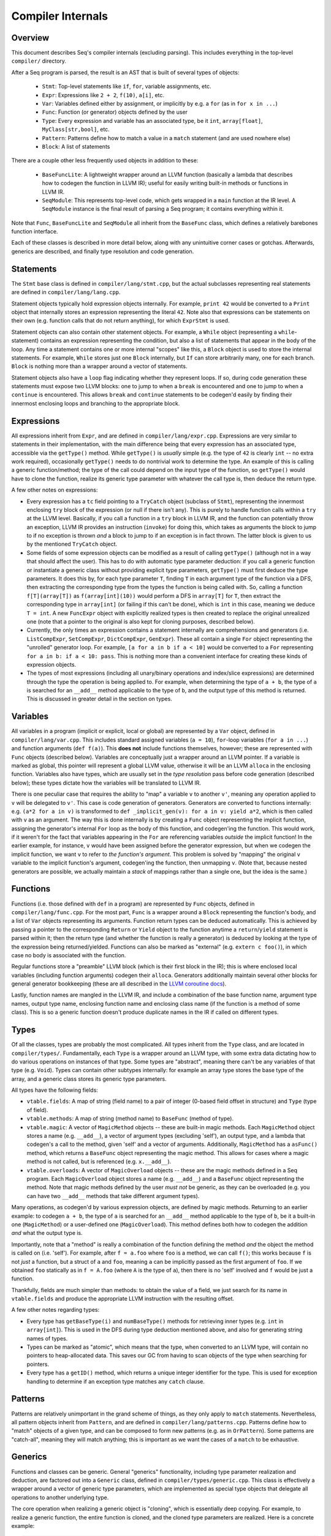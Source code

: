 Compiler Internals
==================

Overview
--------

This document describes Seq's compiler internals (excluding parsing). This includes everything in the top-level ``compiler/`` directory.

After a Seq program is parsed, the result is an AST that is built of several types of objects:

  - ``Stmt``: Top-level statements like ``if``, ``for``, variable assignments, etc.
  - ``Expr``: Expressions like ``2 + 2``, ``f(10)``, ``a[i]``, etc.
  - ``Var``: Variables defined either by assignment, or implicitly by e.g. a ``for`` (as in ``for x in ...``)
  - ``Func``: Function (or generator) objects defined by the user
  - ``Type``: Every expression and variable has an associated type, be it ``int``, ``array[float]``, ``MyClass[str,bool]``, etc.
  - ``Pattern``: Patterns define how to match a value in a ``match`` statement (and are used nowhere else)
  - ``Block``: A list of statements

There are a couple other less frequently used objects in addition to these:

  - ``BaseFuncLite``: A lightweight wrapper around an LLVM function (basically a lambda that describes how to codegen the function in LLVM IR); useful for easily writing built-in methods or functions in LLVM IR.
  - ``SeqModule``: This represents top-level code, which gets wrapped in a ``main`` function at the IR level. A ``SeqModule`` instance is the final result of parsing a Seq program; it contains everything within it.

Note that ``Func``, ``BaseFuncLite`` and ``SeqModule`` all inherit from the ``BaseFunc`` class, which defines a relatively barebones function interface.

Each of these classes is described in more detail below, along with any unintuitive corner cases or gotchas. Afterwards, generics are described, and finally type resolution and code generation.

Statements
----------

The ``Stmt`` base class is defined in ``compiler/lang/stmt.cpp``, but the actual subclasses representing real statements are defined in ``compiler/lang/lang.cpp``.

Statement objects typically hold expression objects internally. For example, ``print 42`` would be converted to a ``Print`` object that internally stores an expression representing the literal ``42``. Note also that expressions can be statements on their own (e.g. function calls that do not return anything), for which ``ExprStmt`` is used.

Statement objects can also contain other statement objects. For example, a ``While`` object (representing a ``while``-statement) contains an expression representing the condition, but also a list of statements that appear in the body of the loop. Any time a statement contains one or more internal "scopes" like this, a ``Block`` object is used to store the internal statements. For example, ``While`` stores just one ``Block`` internally, but ``If`` can store arbitrarily many, one for each branch. ``Block`` is nothing more than a wrapper around a vector of statements.

Statement objects also have a ``loop`` flag indicating whether they represent loops. If so, during code generation these statements must expose two LLVM blocks: one to jump to when a ``break`` is encountered and one to jump to when a ``continue`` is encountered. This allows ``break`` and ``continue`` statements to be codegen'd easily by finding their innermost enclosing loops and branching to the appropriate block.

Expressions
-----------

All expressions inherit from ``Expr``, and are defined in ``compiler/lang/expr.cpp``. Expressions are very similar to statements in their implementation, with the main difference being that every expression has an associated type, accessible via the ``getType()`` method. While ``getType()`` is *usually* simple (e.g. the type of ``42`` is clearly ``int`` -- no extra work required), occasionally ``getType()`` needs to do nontrivial work to determine the type. An example of this is calling a generic function/method; the type of the call could depend on the input type of the function, so ``getType()`` would have to clone the function, realize its generic type parameter with whatever the call type is, then deduce the return type.

A few other notes on expressions:

- Every expression has a ``tc`` field pointing to a ``TryCatch`` object (subclass of ``Stmt``), representing the innermost enclosing ``try`` block of the expression (or null if there isn't any). This is purely to handle function calls within a ``try`` at the LLVM level. Basically, if you call a function in a ``try`` block in LLVM IR, and the function can potentially throw an exception, LLVM IR provides an instruction (``invoke``) for doing this, which takes as arguments the block to jump to if no exception is thrown *and* a block to jump to if an exception is in fact thrown. The latter block is given to us by the mentioned ``TryCatch`` object.

- Some fields of some expression objects can be modified as a result of calling ``getType()`` (although not in a way that should affect the user). This has to do with automatic type parameter deduction: if you call a generic function or instantiate a generic class without providing explicit type parameters, ``getType()`` must first deduce the type parameters. It does this by, for each type parameter ``T``, finding ``T`` in each argument type of the function via a DFS, then extracting the corresponding type from the types the function is being called with. So, calling a function ``f[T](array[T])`` as ``f(array[int](10))`` would perform a DFS in ``array[T]`` for ``T``, then extract the corresponding type in ``array[int]`` (or failing if this can't be done), which is ``int`` in this case, meaning we deduce ``T = int``. A new ``FuncExpr`` object with explicitly realized types is then created to replace the original unrealized one (note that a pointer to the original is also kept for cloning purposes, described below).

- Currently, the only times an expression contains a statement internally are comprehensions and generators (i.e. ``ListCompExpr``, ``SetCompExpr``, ``DictCompExpr``, ``GenExpr``). These all contain a single ``For`` object representing the "unrolled" generator loop. For example, ``[a for a in b if a < 10]`` would be converted to a ``For`` representing ``for a in b: if a < 10: pass``. This is nothing more than a convenient interface for creating these kinds of expression objects.

- The types of most expressions (including all unary/binary operations and index/slice expressions) are determined through the type the operation is being applied to. For example, when determining the type of ``a + b``, the type of ``a`` is searched for an ``__add__`` method applicable to the type of ``b``, and the output type of this method is returned. This is discussed in greater detail in the section on types.

Variables
---------

All variables in a program (implicit or explicit, local or global) are represented by a ``Var`` object, defined in ``compiler/lang/var.cpp``. This includes standard assigned variables (``a = 10``), ``for``-loop variables (``for a in ...``) and function arguments (``def f(a)``). This **does not** include functions themselves, however; these are represented with ``Func`` objects (described below). Variables are conceptually just a wrapper around an LLVM pointer. If a variable is marked as global, this pointer will represent a global LLVM value, otherwise it will be an LLVM ``alloca`` in the enclosing function. Variables also have types, which are usually set in the *type resolution* pass before code generation (described below); these types dictate how the variables will be translated to LLVM IR.

There is one peculiar case that requires the ability to "map" a variable ``v`` to another ``v'``, meaning any operation applied to ``v`` will be delegated to ``v'``. This case is code generation of generators. Generators are converted to functions internally: e.g. ``(a*2 for a in v)`` is transformed to ``def _implicit_gen(v): for a in v: yield a*2``, which is then called with ``v`` as an argument. The way this is done internally is by creating a ``Func`` object representing the implicit function, assigning the generator's internal ``For`` loop as the body of this function, and codegen'ing the function. This would work, if it weren't for the fact that variables appearing in the ``For`` are referencing variables *outside* the implicit function! In the earlier example, for instance, ``v`` would have been assigned before the generator expression, but when we codegen the implicit function, we want ``v`` to refer to *the function's argument*. This problem is solved by "mapping" the original ``v`` variable to the implicit function's argument, codegen'ing the function, then unmapping ``v``. (Note that, because nested generators are possible, we actually maintain a *stack* of mappings rather than a single one, but the idea is the same.)

Functions
---------

Functions (i.e. those defined with ``def`` in a program) are represented by ``Func`` objects, defined in ``compiler/lang/func.cpp``. For the most part, ``Func`` is a wrapper around a ``Block`` representing the function's body, and a list of ``Var`` objects representing its arguments. Function return types can be deduced automatically. This is achieved by passing a pointer to the corresponding ``Return`` or ``Yield`` object to the function anytime a ``return``/``yield`` statement is parsed within it; then the return type (and whether the function is really a generator) is deduced by looking at the type of the expression being returned/yielded. Functions can also be marked as "external" (e.g. ``extern c foo()``), in which case no body is associated with the function.

Regular functions store a "preamble" LLVM block (which is their first block in the IR); this is where enclosed local variables (including function arguments) codegen their ``alloca``. Generators additionally maintain several other blocks for general generator bookkeeping (these are all described in the `LLVM coroutine docs <https://www.llvm.org/docs/Coroutines.html>`_).

Lastly, function names are mangled in the LLVM IR, and include a combination of the base function name, argument type names, output type name, enclosing function name and enclosing class name (if the function is a method of some class). This is so a generic function doesn't produce duplicate names in the IR if called on different types.

Types
-----

Of all the classes, types are probably the most complicated. All types inherit from the ``Type`` class, and are located in ``compiler/types/``. Fundamentally, each ``Type`` is a wrapper around an LLVM type, with some extra data dictating how to do various operations on instances of that type. Some types are "abstract", meaning there can't be any variables of that type (e.g. ``Void``). Types can contain other subtypes internally: for example an array type stores the base type of the array, and a generic class stores its generic type parameters.

All types have the following fields:

- ``vtable.fields``: A map of string (field name) to a pair of integer (0-based field offset in structure) and ``Type`` (type of field).
- ``vtable.methods``: A map of string (method name) to ``BaseFunc`` (method of type).
- ``vtable.magic``: A vector of ``MagicMethod`` objects -- these are built-in magic methods. Each ``MagicMethod`` object stores a name (e.g. ``__add__``), a vector of argument types (excluding 'self'), an output type, and a lambda that codegen's a call to the method, given 'self' and a vector of arguments. Additionally, ``MagicMethod`` has a ``asFunc()`` method, which returns a ``BaseFunc`` object representing the magic method. This allows for cases where a magic method is not called, but is referenced (e.g. ``x.__add__``).
- ``vtable.overloads``: A vector of ``MagicOverload`` objects -- these are the magic methods defined in a Seq program. Each ``MagicOverload`` object stores a name (e.g. ``__add__``) and a ``BaseFunc`` object representing the method. Note that magic methods defined by the user *must not* be generic, as they can be overloaded (e.g. you can have two ``__add__`` methods that take different argument types).

Many operations, as codegen'd by various expression objects, are defined by magic methods. Returning to an earlier example: to codegen ``a + b``, the type of ``a`` is searched for an ``__add__`` method applicable to the type of ``b``, be it a built-in one (``MagicMethod``) or a user-defined one (``MagicOverload``). This method defines both how to codegen the addition *and* what the output type is.

Importantly, note that a "method" is really a combination of the function defining the method *and* the object the method is called on (i.e. 'self'). For example, after ``f = a.foo`` where ``foo`` is a method, we can call ``f()``; this works because ``f`` is not *just* a function, but a struct of ``a`` and ``foo``, meaning ``a`` can be implicitly passed as the first argument of ``foo``. If we obtained ``foo`` statically as in ``f = A.foo`` (where ``A`` is the type of ``a``), then there is no 'self' involved and ``f`` would be just a function.

Thankfully, fields are much simpler than methods: to obtain the value of a field, we just search for its name in ``vtable.fields`` and produce the appropriate LLVM instruction with the resulting offset.

A few other notes regarding types:

- Every type has ``getBaseType(i)`` and ``numBaseType()`` methods for retrieving inner types (e.g. ``int`` in ``array[int]``). This is used in the DFS during type deduction mentioned above, and also for generating string names of types.
- Types can be marked as "atomic", which means that the type, when converted to an LLVM type, will contain no pointers to heap-allocated data. This saves our GC from having to scan objects of the type when searching for pointers.
- Every type has a ``getID()`` method, which returns a unique integer identifier for the type. This is used for exception handling to determine if an exception type matches any ``catch`` clause.

Patterns
--------

Patterns are relatively unimportant in the grand scheme of things, as they only apply to ``match`` statements. Nevertheless, all pattern objects inherit from ``Pattern``, and are defined in ``compiler/lang/patterns.cpp``. Patterns define how to "match" objects of a given type, and can be composed to form new patterns (e.g. as in ``OrPattern``). Some patterns are "catch-all", meaning they will match anything; this is important as we want the cases of a ``match`` to be exhaustive.

Generics
--------

Functions and classes can be generic. General "generics" functionality, including type parameter realization and deduction, are factored out into a ``Generic`` class, defined in ``compiler/types/generic.cpp``. This class is effectively a wrapper around a vector of generic type parameters, which are implemented as special type objects that delegate all operations to another underlying type.

The core operation when realizing a generic object is "cloning", which is essentially deep copying. For example, to realize a generic function, the entire function is cloned, and the cloned type parameters are realized. Here is a concrete example:

.. code-block:: python

    def f[T](x: T):
        return x + 1

Now if we call ``f[int](42)``, the entire function will be cloned to create a new function ``f2``:

.. code-block:: python

    def f2[T2](x2: T2):
        return x2 + 1

and ``T2`` will be realized as ``int``. To support this, *all* objects used by the compiler (including all those described here) are cloneable via a ``clone`` method. This method takes as an argument the ``Generic`` object that initiated the clone, which itself does some bookkeeping to ensure we don't clone things twice (e.g. cloning two calls to a single function should produce only one cloned function at the end).

Cloning classes can be complicated if the class definition contains realizations of itself (e.g. using ``A[int]`` in a generic ``A`` class). To solve this, such realizations are deferred, meaning ``A[int]`` (if used within ``A``) will not cause an actual realization of ``A``, but will instead create a generic type object that defers this realization until it is actually needed. Function and method realizations are always deferred similarly.

Passes
------

Code generation is done in two passes:

1. **Type resolution:** Traverse the AST and set types of variables, and deduce function return types. Note that type resolution on functions can potentially fail if generic types are involved (e.g. how can we resolve the type of ``a`` in ``for a in x`` if ``x`` is generic?); in this case, we fail silently in the hope of being able to resolve types fully when the function is realized.
2. **Code generation:** At this stage, all types should be fixed, so we re-traverse the AST and do the actual codegen.

